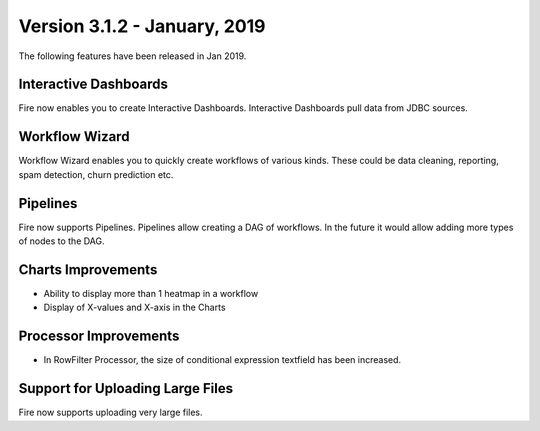 Version 3.1.2 - January, 2019
=============

The following features have been released in Jan 2019.

Interactive Dashboards
---------------------

Fire now enables you to create Interactive Dashboards. Interactive Dashboards pull data from JDBC sources.

Workflow Wizard
--------------

Workflow Wizard enables you to quickly create workflows of various kinds. These could be data cleaning, reporting, spam detection, churn prediction etc.

Pipelines
---------

Fire now supports Pipelines. Pipelines allow creating a DAG of workflows. In the future it would allow adding more types of nodes to the DAG.

Charts Improvements
-------------------

* Ability to display more than 1 heatmap in a workflow
* Display of X-values and X-axis in the Charts

Processor Improvements
------------------

* In RowFilter Processor, the size of conditional expression textfield has been increased.

Support for Uploading Large Files
-------------------

Fire now supports uploading very large files.

